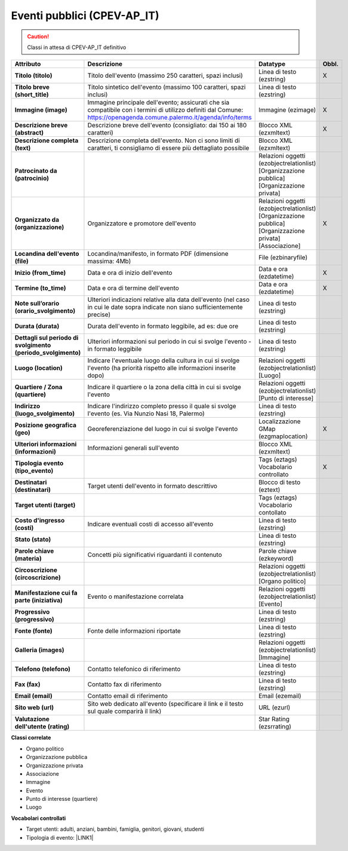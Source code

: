 
.. _h3c3b5c2c7a77eb14d6f5d37254753:

Eventi pubblici (CPEV-AP_IT)
****************************


..  Caution:: 

    Classi in attesa di CPEV-AP_IT definitivo


+-------------+---------------------------------------------------------------------------------------------------------------------------------------------------------------------+---------------------------------------------------------------+------------+
|\ |STYLE0|\  |\ |STYLE1|\                                                                                                                                                          |\ |STYLE2|\                                                    |\ |STYLE3|\ |
+-------------+---------------------------------------------------------------------------------------------------------------------------------------------------------------------+---------------------------------------------------------------+------------+
|\ |STYLE4|\  |Titolo dell'evento (massimo 250 caratteri, spazi inclusi)                                                                                                            |Linea di testo (ezstring)                                      |X           |
+-------------+---------------------------------------------------------------------------------------------------------------------------------------------------------------------+---------------------------------------------------------------+------------+
|\ |STYLE5|\  |Titolo sintetico dell'evento (massimo 100 caratteri, spazi inclusi)                                                                                                  |Linea di testo (ezstring)                                      |            |
+-------------+---------------------------------------------------------------------------------------------------------------------------------------------------------------------+---------------------------------------------------------------+------------+
|\ |STYLE6|\  |Immagine principale dell'evento; assicurati che sia compatibile con i termini di utilizzo definiti dal Comune: https://openagenda.comune.palermo.it/agenda/info/terms|Immagine (ezimage)                                             |X           |
+-------------+---------------------------------------------------------------------------------------------------------------------------------------------------------------------+---------------------------------------------------------------+------------+
|\ |STYLE7|\  |Descrizione breve dell'evento (consigliato: dai 150 ai 180 caratteri)                                                                                                |Blocco XML (ezxmltext)                                         |X           |
+-------------+---------------------------------------------------------------------------------------------------------------------------------------------------------------------+---------------------------------------------------------------+------------+
|\ |STYLE8|\  |Descrizione completa dell'evento. Non ci sono limiti di caratteri, ti consigliamo di essere più dettagliato possibile                                                |Blocco XML (ezxmltext)                                         |            |
+-------------+---------------------------------------------------------------------------------------------------------------------------------------------------------------------+---------------------------------------------------------------+------------+
|\ |STYLE9|\  |                                                                                                                                                                     |Relazioni oggetti                                              |            |
|             |                                                                                                                                                                     |(ezobjectrelationlist)                                         |            |
|             |                                                                                                                                                                     |[Organizzazione pubblica][Organizzazione privata]              |            |
+-------------+---------------------------------------------------------------------------------------------------------------------------------------------------------------------+---------------------------------------------------------------+------------+
|\ |STYLE10|\ |Organizzatore e promotore dell'evento                                                                                                                                |Relazioni oggetti (ezobjectrelationlist)                       |X           |
|             |                                                                                                                                                                     |[Organizzazione pubblica][Organizzazione privata][Associazione]|            |
+-------------+---------------------------------------------------------------------------------------------------------------------------------------------------------------------+---------------------------------------------------------------+------------+
|\ |STYLE11|\ |Locandina/manifesto, in formato PDF (dimensione massima: 4Mb)                                                                                                        |File (ezbinaryfile)                                            |            |
+-------------+---------------------------------------------------------------------------------------------------------------------------------------------------------------------+---------------------------------------------------------------+------------+
|\ |STYLE12|\ |Data e ora di inizio dell'evento                                                                                                                                     |Data e ora (ezdatetime)                                        |X           |
+-------------+---------------------------------------------------------------------------------------------------------------------------------------------------------------------+---------------------------------------------------------------+------------+
|\ |STYLE13|\ |Data e ora di termine dell'evento                                                                                                                                    |Data e ora (ezdatetime)                                        |X           |
+-------------+---------------------------------------------------------------------------------------------------------------------------------------------------------------------+---------------------------------------------------------------+------------+
|\ |STYLE14|\ |Ulteriori indicazioni relative alla data dell'evento (nel caso in cui le date sopra indicate non siano sufficientemente precise)                                     |Linea di testo (ezstring)                                      |            |
+-------------+---------------------------------------------------------------------------------------------------------------------------------------------------------------------+---------------------------------------------------------------+------------+
|\ |STYLE15|\ |Durata dell'evento in formato leggibile, ad es: due ore                                                                                                              |Linea di testo (ezstring)                                      |            |
+-------------+---------------------------------------------------------------------------------------------------------------------------------------------------------------------+---------------------------------------------------------------+------------+
|\ |STYLE16|\ |Ulteriori informazioni sul periodo in cui si svolge l'evento - in formato leggibile                                                                                  |Linea di testo (ezstring)                                      |            |
+-------------+---------------------------------------------------------------------------------------------------------------------------------------------------------------------+---------------------------------------------------------------+------------+
|\ |STYLE17|\ |Indicare l'eventuale luogo della cultura in cui si svolge l'evento (ha priorità rispetto alle informazioni inserite dopo)                                            |Relazioni oggetti (ezobjectrelationlist)                       |            |
|             |                                                                                                                                                                     |[Luogo]                                                        |            |
+-------------+---------------------------------------------------------------------------------------------------------------------------------------------------------------------+---------------------------------------------------------------+------------+
|\ |STYLE18|\ |Indicare il quartiere o la zona della città in cui si svolge l'evento                                                                                                |Relazioni oggetti (ezobjectrelationlist)                       |            |
|             |                                                                                                                                                                     |[Punto di interesse]                                           |            |
+-------------+---------------------------------------------------------------------------------------------------------------------------------------------------------------------+---------------------------------------------------------------+------------+
|\ |STYLE19|\ |Indicare l'indirizzo completo presso il quale si svolge l'evento (es. Via Nunzio Nasi 18, Palermo)                                                                   |Linea di testo (ezstring)                                      |            |
+-------------+---------------------------------------------------------------------------------------------------------------------------------------------------------------------+---------------------------------------------------------------+------------+
|\ |STYLE20|\ |Georeferenziazione del luogo in cui si svolge l'evento                                                                                                               |Localizzazione GMap (ezgmaplocation)                           |X           |
+-------------+---------------------------------------------------------------------------------------------------------------------------------------------------------------------+---------------------------------------------------------------+------------+
|\ |STYLE21|\ |Informazioni generali sull'evento                                                                                                                                    |Blocco XML (ezxmltext)                                         |            |
+-------------+---------------------------------------------------------------------------------------------------------------------------------------------------------------------+---------------------------------------------------------------+------------+
|\ |STYLE22|\ |                                                                                                                                                                     |Tags (eztags)                                                  |X           |
|             |                                                                                                                                                                     |Vocabolario controllato                                        |            |
+-------------+---------------------------------------------------------------------------------------------------------------------------------------------------------------------+---------------------------------------------------------------+------------+
|\ |STYLE23|\ |Target utenti dell'evento in formato descrittivo                                                                                                                     |Blocco di testo (eztext)                                       |            |
+-------------+---------------------------------------------------------------------------------------------------------------------------------------------------------------------+---------------------------------------------------------------+------------+
|\ |STYLE24|\ |                                                                                                                                                                     |Tags (eztags)                                                  |            |
|             |                                                                                                                                                                     |Vocabolario contollato                                         |            |
+-------------+---------------------------------------------------------------------------------------------------------------------------------------------------------------------+---------------------------------------------------------------+------------+
|\ |STYLE25|\ |Indicare eventuali costi di accesso all'evento                                                                                                                       |Linea di testo (ezstring)                                      |            |
+-------------+---------------------------------------------------------------------------------------------------------------------------------------------------------------------+---------------------------------------------------------------+------------+
|\ |STYLE26|\ |                                                                                                                                                                     |Linea di testo (ezstring)                                      |            |
+-------------+---------------------------------------------------------------------------------------------------------------------------------------------------------------------+---------------------------------------------------------------+------------+
|\ |STYLE27|\ |Concetti più significativi riguardanti il contenuto                                                                                                                  |Parole chiave (ezkeyword)                                      |            |
+-------------+---------------------------------------------------------------------------------------------------------------------------------------------------------------------+---------------------------------------------------------------+------------+
|\ |STYLE28|\ |                                                                                                                                                                     |Relazioni oggetti (ezobjectrelationlist)                       |            |
|             |                                                                                                                                                                     |[Organo politico]                                              |            |
+-------------+---------------------------------------------------------------------------------------------------------------------------------------------------------------------+---------------------------------------------------------------+------------+
|\ |STYLE29|\ |Evento o manifestazione correlata                                                                                                                                    |Relazioni oggetti (ezobjectrelationlist)                       |            |
|             |                                                                                                                                                                     |[Evento]                                                       |            |
+-------------+---------------------------------------------------------------------------------------------------------------------------------------------------------------------+---------------------------------------------------------------+------------+
|\ |STYLE30|\ |                                                                                                                                                                     |Linea di testo (ezstring)                                      |            |
+-------------+---------------------------------------------------------------------------------------------------------------------------------------------------------------------+---------------------------------------------------------------+------------+
|\ |STYLE31|\ |Fonte delle informazioni riportate                                                                                                                                   |Linea di testo (ezstring)                                      |            |
+-------------+---------------------------------------------------------------------------------------------------------------------------------------------------------------------+---------------------------------------------------------------+------------+
|\ |STYLE32|\ |                                                                                                                                                                     |Relazioni oggetti (ezobjectrelationlist)                       |            |
|             |                                                                                                                                                                     |[Immagine]                                                     |            |
+-------------+---------------------------------------------------------------------------------------------------------------------------------------------------------------------+---------------------------------------------------------------+------------+
|\ |STYLE33|\ |Contatto telefonico di riferimento                                                                                                                                   |Linea di testo (ezstring)                                      |            |
+-------------+---------------------------------------------------------------------------------------------------------------------------------------------------------------------+---------------------------------------------------------------+------------+
|\ |STYLE34|\ |Contatto fax di riferimento                                                                                                                                          |Linea di testo (ezstring)                                      |            |
+-------------+---------------------------------------------------------------------------------------------------------------------------------------------------------------------+---------------------------------------------------------------+------------+
|\ |STYLE35|\ |Contatto email di riferimento                                                                                                                                        |Email (ezemail)                                                |            |
+-------------+---------------------------------------------------------------------------------------------------------------------------------------------------------------------+---------------------------------------------------------------+------------+
|\ |STYLE36|\ |Sito web dedicato all'evento (specificare il link e il testo sul quale comparirà il link)                                                                            |URL (ezurl)                                                    |            |
+-------------+---------------------------------------------------------------------------------------------------------------------------------------------------------------------+---------------------------------------------------------------+------------+
|\ |STYLE37|\ |                                                                                                                                                                     |Star Rating (ezsrrating)                                       |            |
+-------------+---------------------------------------------------------------------------------------------------------------------------------------------------------------------+---------------------------------------------------------------+------------+

\ |STYLE38|\ 

* Organo politico

* Organizzazione pubblica

* Organizzazione privata

* Associazione

* Immagine

* Evento

* Punto di interesse (quartiere)

* Luogo

\ |STYLE39|\ 

* Target utenti: adulti, anziani, bambini, famiglia, genitori, giovani, studenti

* Tipologia di evento: \ |LINK1|\  


.. bottom of content


.. |STYLE0| replace:: **Attributo**

.. |STYLE1| replace:: **Descrizione**

.. |STYLE2| replace:: **Datatype**

.. |STYLE3| replace:: **Obbl.**

.. |STYLE4| replace:: **Titolo (titolo)**

.. |STYLE5| replace:: **Titolo breve (short_title)**

.. |STYLE6| replace:: **Immagine (image)**

.. |STYLE7| replace:: **Descrizione breve (abstract)**

.. |STYLE8| replace:: **Descrizione completa (text)**

.. |STYLE9| replace:: **Patrocinato da (patrocinio)**

.. |STYLE10| replace:: **Organizzato da (organizzazione)**

.. |STYLE11| replace:: **Locandina dell'evento (file)**

.. |STYLE12| replace:: **Inizio (from_time)**

.. |STYLE13| replace:: **Termine (to_time)**

.. |STYLE14| replace:: **Note sull’orario (orario_svolgimento)**

.. |STYLE15| replace:: **Durata (durata)**

.. |STYLE16| replace:: **Dettagli sul periodo di svolgimento (periodo_svolgimento)**

.. |STYLE17| replace:: **Luogo (location)**

.. |STYLE18| replace:: **Quartiere / Zona (quartiere)**

.. |STYLE19| replace:: **Indirizzo (luogo_svolgimento)**

.. |STYLE20| replace:: **Posizione geografica (geo)**

.. |STYLE21| replace:: **Ulteriori informazioni (informazioni)**

.. |STYLE22| replace:: **Tipologia evento (tipo_evento)**

.. |STYLE23| replace:: **Destinatari (destinatari)**

.. |STYLE24| replace:: **Target utenti (target)**

.. |STYLE25| replace:: **Costo d'ingresso (costi)**

.. |STYLE26| replace:: **Stato (stato)**

.. |STYLE27| replace:: **Parole chiave (materia)**

.. |STYLE28| replace:: **Circoscrizione (circoscrizione)**

.. |STYLE29| replace:: **Manifestazione cui fa parte (iniziativa)**

.. |STYLE30| replace:: **Progressivo (progressivo)**

.. |STYLE31| replace:: **Fonte (fonte)**

.. |STYLE32| replace:: **Galleria (images)**

.. |STYLE33| replace:: **Telefono (telefono)**

.. |STYLE34| replace:: **Fax (fax)**

.. |STYLE35| replace:: **Email (email)**

.. |STYLE36| replace:: **Sito web (url)**

.. |STYLE37| replace:: **Valutazione dell'utente (rating)**

.. |STYLE38| replace:: **Classi correlate**

.. |STYLE39| replace:: **Vocabolari controllati**


.. |LINK1| raw:: html

    <a href="http://ontopa.opencontent.it/API-Vocabolari-controllati/Tipologie-di-eventi-pubblici" target="_blank">http://ontopa.opencontent.it/API-Vocabolari-controllati/Tipologie-di-eventi-pubblici</a>

